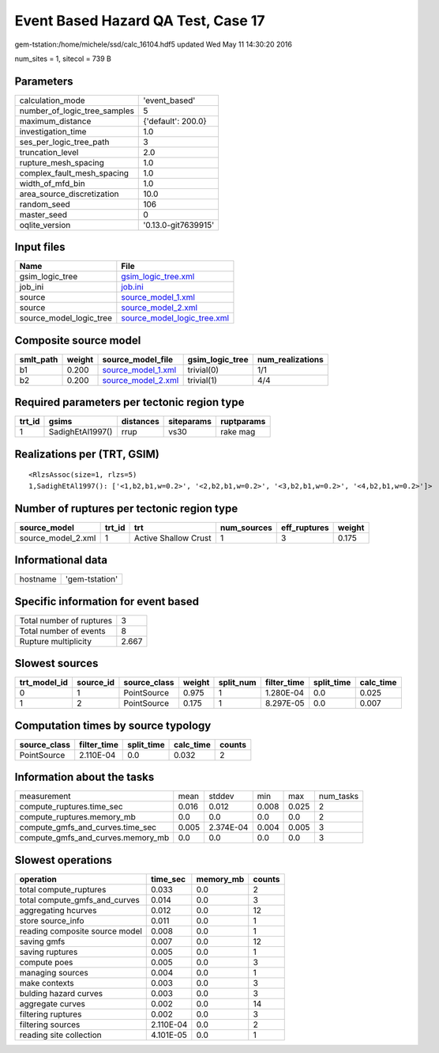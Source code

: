 Event Based Hazard QA Test, Case 17
===================================

gem-tstation:/home/michele/ssd/calc_16104.hdf5 updated Wed May 11 14:30:20 2016

num_sites = 1, sitecol = 739 B

Parameters
----------
============================ ===================
calculation_mode             'event_based'      
number_of_logic_tree_samples 5                  
maximum_distance             {'default': 200.0} 
investigation_time           1.0                
ses_per_logic_tree_path      3                  
truncation_level             2.0                
rupture_mesh_spacing         1.0                
complex_fault_mesh_spacing   1.0                
width_of_mfd_bin             1.0                
area_source_discretization   10.0               
random_seed                  106                
master_seed                  0                  
oqlite_version               '0.13.0-git7639915'
============================ ===================

Input files
-----------
======================= ============================================================
Name                    File                                                        
======================= ============================================================
gsim_logic_tree         `gsim_logic_tree.xml <gsim_logic_tree.xml>`_                
job_ini                 `job.ini <job.ini>`_                                        
source                  `source_model_1.xml <source_model_1.xml>`_                  
source                  `source_model_2.xml <source_model_2.xml>`_                  
source_model_logic_tree `source_model_logic_tree.xml <source_model_logic_tree.xml>`_
======================= ============================================================

Composite source model
----------------------
========= ====== ========================================== =============== ================
smlt_path weight source_model_file                          gsim_logic_tree num_realizations
========= ====== ========================================== =============== ================
b1        0.200  `source_model_1.xml <source_model_1.xml>`_ trivial(0)      1/1             
b2        0.200  `source_model_2.xml <source_model_2.xml>`_ trivial(1)      4/4             
========= ====== ========================================== =============== ================

Required parameters per tectonic region type
--------------------------------------------
====== ================ ========= ========== ==========
trt_id gsims            distances siteparams ruptparams
====== ================ ========= ========== ==========
1      SadighEtAl1997() rrup      vs30       rake mag  
====== ================ ========= ========== ==========

Realizations per (TRT, GSIM)
----------------------------

::

  <RlzsAssoc(size=1, rlzs=5)
  1,SadighEtAl1997(): ['<1,b2,b1,w=0.2>', '<2,b2,b1,w=0.2>', '<3,b2,b1,w=0.2>', '<4,b2,b1,w=0.2>']>

Number of ruptures per tectonic region type
-------------------------------------------
================== ====== ==================== =========== ============ ======
source_model       trt_id trt                  num_sources eff_ruptures weight
================== ====== ==================== =========== ============ ======
source_model_2.xml 1      Active Shallow Crust 1           3            0.175 
================== ====== ==================== =========== ============ ======

Informational data
------------------
======== ==============
hostname 'gem-tstation'
======== ==============

Specific information for event based
------------------------------------
======================== =====
Total number of ruptures 3    
Total number of events   8    
Rupture multiplicity     2.667
======================== =====

Slowest sources
---------------
============ ========= ============ ====== ========= =========== ========== =========
trt_model_id source_id source_class weight split_num filter_time split_time calc_time
============ ========= ============ ====== ========= =========== ========== =========
0            1         PointSource  0.975  1         1.280E-04   0.0        0.025    
1            2         PointSource  0.175  1         8.297E-05   0.0        0.007    
============ ========= ============ ====== ========= =========== ========== =========

Computation times by source typology
------------------------------------
============ =========== ========== ========= ======
source_class filter_time split_time calc_time counts
============ =========== ========== ========= ======
PointSource  2.110E-04   0.0        0.032     2     
============ =========== ========== ========= ======

Information about the tasks
---------------------------
================================= ===== ========= ===== ===== =========
measurement                       mean  stddev    min   max   num_tasks
compute_ruptures.time_sec         0.016 0.012     0.008 0.025 2        
compute_ruptures.memory_mb        0.0   0.0       0.0   0.0   2        
compute_gmfs_and_curves.time_sec  0.005 2.374E-04 0.004 0.005 3        
compute_gmfs_and_curves.memory_mb 0.0   0.0       0.0   0.0   3        
================================= ===== ========= ===== ===== =========

Slowest operations
------------------
============================== ========= ========= ======
operation                      time_sec  memory_mb counts
============================== ========= ========= ======
total compute_ruptures         0.033     0.0       2     
total compute_gmfs_and_curves  0.014     0.0       3     
aggregating hcurves            0.012     0.0       12    
store source_info              0.011     0.0       1     
reading composite source model 0.008     0.0       1     
saving gmfs                    0.007     0.0       12    
saving ruptures                0.005     0.0       1     
compute poes                   0.005     0.0       3     
managing sources               0.004     0.0       1     
make contexts                  0.003     0.0       3     
bulding hazard curves          0.003     0.0       3     
aggregate curves               0.002     0.0       14    
filtering ruptures             0.002     0.0       3     
filtering sources              2.110E-04 0.0       2     
reading site collection        4.101E-05 0.0       1     
============================== ========= ========= ======